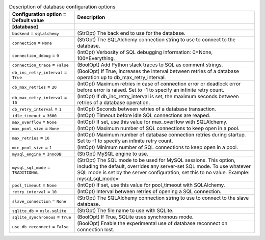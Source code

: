 ..
    Warning: Do not edit this file. It is automatically generated from the
    software project's code and your changes will be overwritten.

    The tool to generate this file lives in openstack-doc-tools repository.

    Please make any changes needed in the code, then run the
    autogenerate-config-doc tool from the openstack-doc-tools repository, or
    ask for help on the documentation mailing list, IRC channel or meeting.

.. _ironic-database:

.. list-table:: Description of database configuration options
   :header-rows: 1
   :class: config-ref-table

   * - Configuration option = Default value
     - Description
   * - **[database]**
     -
   * - ``backend`` = ``sqlalchemy``
     - (StrOpt) The back end to use for the database.
   * - ``connection`` = ``None``
     - (StrOpt) The SQLAlchemy connection string to use to connect to the database.
   * - ``connection_debug`` = ``0``
     - (IntOpt) Verbosity of SQL debugging information: 0=None, 100=Everything.
   * - ``connection_trace`` = ``False``
     - (BoolOpt) Add Python stack traces to SQL as comment strings.
   * - ``db_inc_retry_interval`` = ``True``
     - (BoolOpt) If True, increases the interval between retries of a database operation up to db_max_retry_interval.
   * - ``db_max_retries`` = ``20``
     - (IntOpt) Maximum retries in case of connection error or deadlock error before error is raised. Set to -1 to specify an infinite retry count.
   * - ``db_max_retry_interval`` = ``10``
     - (IntOpt) If db_inc_retry_interval is set, the maximum seconds between retries of a database operation.
   * - ``db_retry_interval`` = ``1``
     - (IntOpt) Seconds between retries of a database transaction.
   * - ``idle_timeout`` = ``3600``
     - (IntOpt) Timeout before idle SQL connections are reaped.
   * - ``max_overflow`` = ``None``
     - (IntOpt) If set, use this value for max_overflow with SQLAlchemy.
   * - ``max_pool_size`` = ``None``
     - (IntOpt) Maximum number of SQL connections to keep open in a pool.
   * - ``max_retries`` = ``10``
     - (IntOpt) Maximum number of database connection retries during startup. Set to -1 to specify an infinite retry count.
   * - ``min_pool_size`` = ``1``
     - (IntOpt) Minimum number of SQL connections to keep open in a pool.
   * - ``mysql_engine`` = ``InnoDB``
     - (StrOpt) MySQL engine to use.
   * - ``mysql_sql_mode`` = ``TRADITIONAL``
     - (StrOpt) The SQL mode to be used for MySQL sessions. This option, including the default, overrides any server-set SQL mode. To use whatever SQL mode is set by the server configuration, set this to no value. Example: mysql_sql_mode=
   * - ``pool_timeout`` = ``None``
     - (IntOpt) If set, use this value for pool_timeout with SQLAlchemy.
   * - ``retry_interval`` = ``10``
     - (IntOpt) Interval between retries of opening a SQL connection.
   * - ``slave_connection`` = ``None``
     - (StrOpt) The SQLAlchemy connection string to use to connect to the slave database.
   * - ``sqlite_db`` = ``oslo.sqlite``
     - (StrOpt) The file name to use with SQLite.
   * - ``sqlite_synchronous`` = ``True``
     - (BoolOpt) If True, SQLite uses synchronous mode.
   * - ``use_db_reconnect`` = ``False``
     - (BoolOpt) Enable the experimental use of database reconnect on connection lost.
